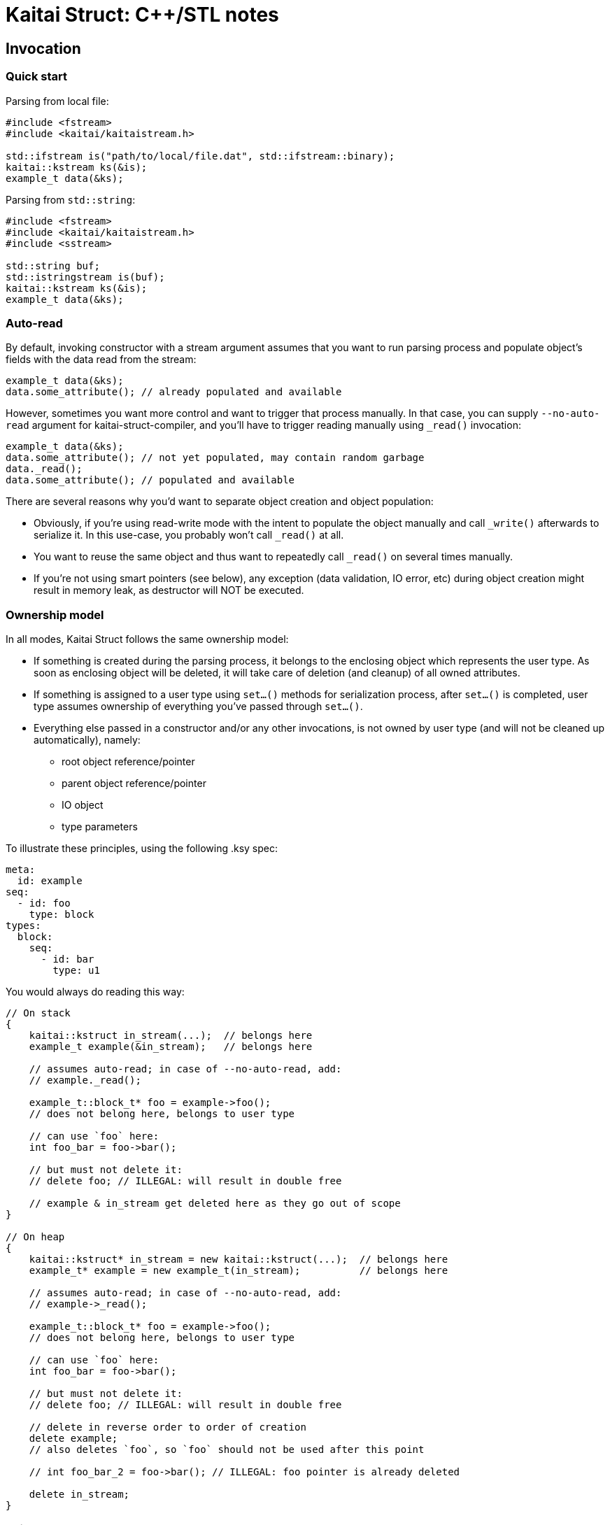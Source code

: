 = Kaitai Struct: C++/STL notes

== Invocation

=== Quick start

Parsing from local file:

[source,cpp]
----
#include <fstream>
#include <kaitai/kaitaistream.h>

std::ifstream is("path/to/local/file.dat", std::ifstream::binary);
kaitai::kstream ks(&is);
example_t data(&ks);
----

Parsing from `std::string`:

[source,cpp]
----
#include <fstream>
#include <kaitai/kaitaistream.h>
#include <sstream>

std::string buf;
std::istringstream is(buf);
kaitai::kstream ks(&is);
example_t data(&ks);
----

=== Auto-read

By default, invoking constructor with a stream argument assumes that
you want to run parsing process and populate object's fields with the
data read from the stream:

[source,cpp]
----
example_t data(&ks);
data.some_attribute(); // already populated and available
----

However, sometimes you want more control and want to trigger that
process manually. In that case, you can supply `--no-auto-read`
argument for kaitai-struct-compiler, and you'll have to trigger
reading manually using `_read()` invocation:

[source,cpp]
----
example_t data(&ks);
data.some_attribute(); // not yet populated, may contain random garbage
data._read();
data.some_attribute(); // populated and available
----

There are several reasons why you'd want to separate object creation
and object population:

* Obviously, if you're using read-write mode with the intent to
  populate the object manually and call `_write()` afterwards to
  serialize it. In this use-case, you probably won't call `_read()` at
  all.
* You want to reuse the same object and thus want to repeatedly call
  `_read()` on several times manually.
* If you're not using smart pointers (see below), any exception (data
  validation, IO error, etc) during object creation might result in
  memory leak, as destructor will NOT be executed.

=== Ownership model

In all modes, Kaitai Struct follows the same ownership model:

* If something is created during the parsing process, it belongs to
  the enclosing object which represents the user type. As soon as
  enclosing object will be deleted, it will take care of deletion (and
  cleanup) of all owned attributes.
* If something is assigned to a user type using `set...()` methods for
  serialization process, after `set...()` is completed, user type
  assumes ownership of everything you've passed through `set...()`.
* Everything else passed in a constructor and/or any other
  invocations, is not owned by user type (and will not be cleaned up
  automatically), namely:
** root object reference/pointer
** parent object reference/pointer
** IO object
** type parameters

To illustrate these principles, using the following .ksy spec:

[source,yaml]
----
meta:
  id: example
seq:
  - id: foo
    type: block
types:
  block:
    seq:
      - id: bar
        type: u1
----

You would always do reading this way:

[source,cpp]
----
// On stack
{
    kaitai::kstruct in_stream(...);  // belongs here
    example_t example(&in_stream);   // belongs here

    // assumes auto-read; in case of --no-auto-read, add:
    // example._read();

    example_t::block_t* foo = example->foo();
    // does not belong here, belongs to user type

    // can use `foo` here:
    int foo_bar = foo->bar();

    // but must not delete it:
    // delete foo; // ILLEGAL: will result in double free

    // example & in_stream get deleted here as they go out of scope
}

// On heap
{
    kaitai::kstruct* in_stream = new kaitai::kstruct(...);  // belongs here
    example_t* example = new example_t(in_stream);          // belongs here

    // assumes auto-read; in case of --no-auto-read, add:
    // example->_read();

    example_t::block_t* foo = example->foo();
    // does not belong here, belongs to user type

    // can use `foo` here:
    int foo_bar = foo->bar();

    // but must not delete it:
    // delete foo; // ILLEGAL: will result in double free

    // delete in reverse order to order of creation
    delete example;
    // also deletes `foo`, so `foo` should not be used after this point

    // int foo_bar_2 = foo->bar(); // ILLEGAL: foo pointer is already deleted

    delete in_stream;
}
----

=== Pointers model

TODO: raw pointers, unique+raw pointers

== Primitive type mapping

Mapping KS types to C++ is pretty straight-forward:

[cols=",",options="header",]
|==========================
|`type` |C++ type
|no type |std::string
|`u1` |uint8_t
|`u2` |uint16_t
|`u4` |uint32_t
|`u8` |uint64_t
|`s1` |int8_t
|`s2` |int16_t
|`s4` |int32_t
|`s8` |int64_t
|`str`, `strz` |std::string
|==========================

Note that both byte arrays and strings are mapped to `std::string` —
that's because when we store byte array, we need something that would be
able to both hold the byte buffer _and_ store it's length (or at least
able to derive it).

=== String encoding

There's no universal agreement on dealing with encodings in C++, so KS
allows you to choose one of the few popular approaches. You can choose
how to deal with string encoding using a compile-time define.

* `KS_STR_ENCODING_NONE`: Ignore encodings at all. In this mode, all string parsing operations
just ignore any encoding specifications and pass raw bytes as a string
to application. Note that in some cases it might _break_ some .ksy files
that actually depend on string being properly decoded / converted.
* Convert all incoming byte streams into strings in a single,
one-size-fits-all encoding (for example, UTF8, as suggested by
http://utf8everywhere.org/[UTF8 Everywhere Manifesto]).
Since there's no universal way to do it, KS would use one of
platform-dependent ways (which can be also enforced by specifying
specific defines):
** `KS_STR_ENCODING_ICONV`: Use POSIX `iconv` library — usually preinstalled (or included in libc)
on all POSIX systems, can be linked as external library on most other
systems (i.e. Windows)
** *(not implemented yet)* Use Windows API functions
https://docs.microsoft.com/en-us/windows/win32/api/stringapiset/nf-stringapiset-multibytetowidechar[MultiByteToWideChar]
and
https://docs.microsoft.com/en-us/windows/win32/api/stringapiset/nf-stringapiset-widechartomultibyte[WideCharToMultiByte]
— obviously, available only on Windows platform
** *(not implemented yet)* Use http://site.icu-project.org/[ICU] library

== Null values

In certain cases, namely when using `if` with an expression that will be
false, a certain attribute won't be parsed. For example:

[source,yaml]
----
seq:
  - id: foo
    type: u1
  - id: bar
    type: u1
    if: foo == 42
----

If `foo` is not 42, then an unsigned 1-byte integer `bar` won't be
parsed. By general convention, Kaitai Struct makes sure that `bar` is
equal to a `null` value, to be able to distinguish such a situation (as
opposed to having some value). However, it's not possible to do so for
many primitive (non-reference) types in C++. In the example above, `bar`
will have type `uint8_t`, and assigning `null` to it would just set it
to 0, thus we won't be able to distinguish a situation when `bar` was
read and we've got 0, and `bar` wasn't read.

To work around this situation, Kaitai Struct generates special null
checking methods for every attribute that can be null:
`_is_null_ATTRIBUTE`, where `ATTRIBUTE` is the name of the attribute.
Thus, the proper way to use such nullable values is something like:

[source,cpp]
----
if (!r->_is_null_bar()) {
    uint8_t bar = r->bar();
    // `bar` is defined, use `bar` here
} else {
    // `bar` is null because of failed `if` comparison
    // note that accessing r->bar() will return an uninitialized value
    // (i.e. random garbage)
}
----

